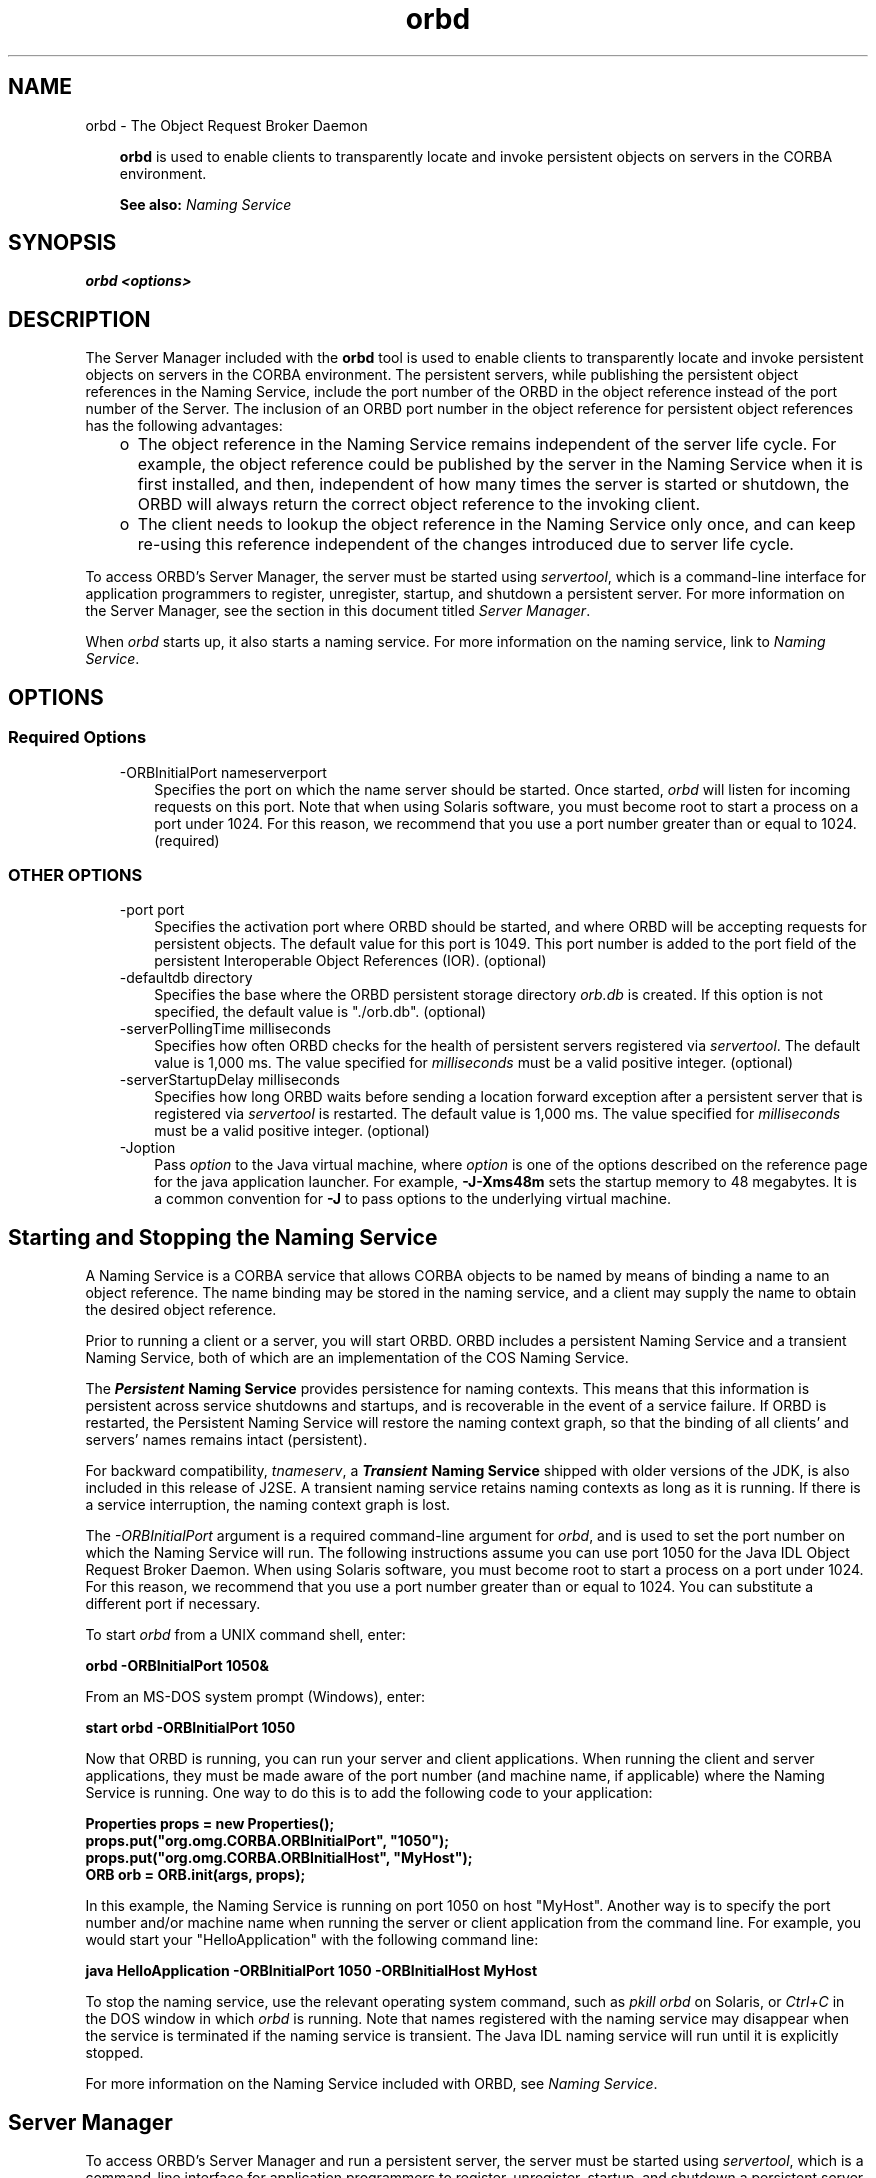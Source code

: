 .'" t
." @(#)orbd.1  SMI;
."  Copyright (C) 2001\-2004 Sun Microsystems, Inc. All Rights Reserved.
." `
.TH orbd 1 "07 Aug 2006"
." Generated by html2man

.LP
.SH NAME
orbd \- The Object Request Broker Daemon
.LP
.RS 3

.LP
.LP
\f3orbd\fP is used to enable clients to transparently locate and invoke persistent objects on servers in the CORBA environment.
.LP
.LP
\f3See also:\fP \f2Naming Service\fP
.LP
.RE
.SH "SYNOPSIS"
.LP

.LP
.nf
\f3
.fl
orbd <\fP\f3options\fP\f3>
.fl
\fP
.fi

.LP
.SH "DESCRIPTION"
.LP

.LP
.LP
The Server Manager included with the \f3orbd\fP tool is used to enable clients to transparently locate and invoke persistent objects on servers in the CORBA environment. The persistent servers, while publishing the persistent object references in the Naming Service, include the port number of the ORBD in the object reference instead of the port number of the Server. The inclusion of an ORBD port number in the object reference for persistent object references has the following advantages:
.LP
.RS 3
.TP 2
o
The object reference in the Naming Service remains independent of the server life cycle. For example, the object reference could be published by the server in the Naming Service when it is first installed, and then, independent of how many times the server is started or shutdown, the ORBD will always return the correct object reference to the invoking client. 
.TP 2
o
The client needs to lookup the object reference in the Naming Service only once, and can keep re\-using this reference independent of the changes introduced due to server life cycle. 
.RE

.LP
.LP
To access ORBD's Server Manager, the server must be started using \f2servertool\fP, which is a command\-line interface for application programmers to register, unregister, startup, and shutdown a persistent server. For more information on the Server Manager, see the section in this document titled \f2Server Manager\fP.
.LP
.LP
When \f2orbd\fP starts up, it also starts a naming service. For more information on the naming service, link to \f2Naming Service\fP.
.LP
.SH "OPTIONS"
.LP
.SS 
Required Options
.LP
.RS 3
.TP 3
\-ORBInitialPort nameserverport 
Specifies the port on which the name server should be started. Once started, \f2orbd\fP will listen for incoming requests on this port. Note that when using Solaris software, you must become root to start a process on a port under 1024. For this reason, we recommend that you use a port number greater than or equal to 1024. (required) 
.RE

.LP
.LP

.LP
.SS 
OTHER OPTIONS
.LP
.RS 3
.TP 3
\-port port 
Specifies the activation port where ORBD should be started, and where ORBD will be accepting requests for persistent objects. The default value for this port is 1049. This port number is added to the port field of the persistent Interoperable Object References (IOR). (optional) 
.RE

.LP
.RS 3
.TP 3
\-defaultdb directory 
Specifies the base where the ORBD persistent storage directory \f2orb.db\fP is created. If this option is not specified, the default value is "./orb.db". (optional) 
.RE

.LP
.RS 3
.TP 3
\-serverPollingTime milliseconds 
Specifies how often ORBD checks for the health of persistent servers registered via \f2servertool\fP. The default value is 1,000 ms. The value specified for \f2milliseconds\fP must be a valid positive integer. (optional) 
.RE

.LP
.RS 3
.TP 3
\-serverStartupDelay milliseconds 
Specifies how long ORBD waits before sending a location forward exception after a persistent server that is registered via \f2servertool\fP is restarted. The default value is 1,000 ms. The value specified for \f2milliseconds\fP must be a valid positive integer. (optional) 
.RE

.LP
.RS 3
.TP 3
\-Joption 
Pass \f2option\fP to the Java virtual machine, where \f2option\fP is one of the options described on the reference page for the java application launcher. For example, \f3\-J\-Xms48m\fP sets the startup memory to 48 megabytes. It is a common convention for \f3\-J\fP to pass options to the underlying virtual machine. 
.TP 3
 
.RE

.LP
.SH "Starting and Stopping the Naming Service"
.LP
.LP
A Naming Service is a CORBA service that allows CORBA objects to be named by means of binding a name to an object reference. The name binding may be stored in the naming service, and a client may supply the name to obtain the desired object reference.
.LP
.LP
Prior to running a client or a server, you will start ORBD. ORBD includes a persistent Naming Service and a transient Naming Service, both of which are an implementation of the COS Naming Service.
.LP
.LP
The \f4Persistent\fP\f3 Naming Service\fP provides persistence for naming contexts. This means that this information is persistent across service shutdowns and startups, and is recoverable in the event of a service failure. If ORBD is restarted, the Persistent Naming Service will restore the naming context graph, so that the binding of all clients' and servers' names remains intact (persistent).
.LP
.LP
\ 
.LP
.LP
For backward compatibility, \f2tnameserv\fP, a \f4Transient\fP\f3 Naming Service\fP shipped with older versions of the JDK, is also included in this release of J2SE. A transient naming service retains naming contexts as long as it is running. If there is a service interruption, the naming context graph is lost.
.LP
.LP
The \f2\-ORBInitialPort\fP argument is a required command\-line argument for \f2orbd\fP, and is used to set the port number on which the Naming Service will run. The following instructions assume you can use port 1050 for the Java\ IDL Object Request Broker Daemon. When using Solaris software, you must become root to start a process on a port under 1024. For this reason, we recommend that you use a port number greater than or equal to 1024. You can substitute a different port if necessary.
.LP
.LP
To start \f2orbd\fP from a UNIX command shell, enter:
.LP
.nf
\f3
.fl
  orbd \-ORBInitialPort 1050&
.fl
\fP
.fi

.LP
.LP
From an MS\-DOS system prompt (Windows), enter:
.LP
.nf
\f3
.fl
  start orbd \-ORBInitialPort 1050
.fl
\fP
.fi

.LP
.LP
Now that ORBD is running, you can run your server and client applications. When running the client and server applications, they must be made aware of the port number (and machine name, if applicable) where the Naming Service is running. One way to do this is to add the following code to your application:
.LP
.nf
\f3
.fl
        Properties props = new Properties();
.fl
        props.put("org.omg.CORBA.ORBInitialPort", "1050");
.fl
        props.put("org.omg.CORBA.ORBInitialHost", "MyHost");
.fl
        ORB orb = ORB.init(args, props);
.fl
\fP
.fi

.LP
.LP
In this example, the Naming Service is running on port 1050 on host "MyHost". Another way is to specify the port number and/or machine name when running the server or client application from the command line. For example, you would start your "HelloApplication" with the following command line:
.LP
.nf
\f3
.fl
     java HelloApplication \-ORBInitialPort 1050 \-ORBInitialHost MyHost
.fl
\fP
.fi

.LP
.LP
To stop the naming service, use the relevant operating system command, such as \f2pkill orbd\fP on Solaris, or \f2Ctrl+C\fP in the DOS window in which \f2orbd\fP is running. Note that names registered with the naming service may disappear when the service is terminated if the naming service is transient. The Java IDL naming service will run until it is explicitly stopped.
.LP
.LP
For more information on the Naming Service included with ORBD, see \f2Naming Service\fP.
.LP
.SH "Server Manager"
.LP
.LP
To access ORBD's Server Manager and run a persistent server, the server must be started using \f2servertool\fP, which is a command\-line interface for application programmers to register, unregister, startup, and shutdown a persistent server. When a server is started using \f2servertool\fP, it must be started on the same host and port on which \f2orbd\fP is executing. If the server is run on a different port, the information stored in the database for local contexts will be invalid and the service will not work properly.
.LP
.SS 
Server Manager: an Example
.LP
.LP
Using the sample tutorial for our demonstration, you would run the \f2idlj\fP compiler and \f2javac\fP compiler as shown in the tutorial. To run the Server Manager, follow these steps for running the application:
.LP
.LP
Start \f2orbd\fP.
.LP
.LP
To start \f2orbd\fP from a UNIX command shell, enter:
.LP
.LP
\ 
.LP
.nf
\f3
.fl
  orbd \-ORBInitialPort 1050 
.fl
\fP
.fi

.LP
.LP
From an MS\-DOS system prompt (Windows), enter:
.LP
.nf
\f3
.fl
  start orbd \-ORBInitialPort 1050
.fl
\fP
.fi

.LP
.LP
Note that \f21050\fP is the port on which you want the name server to run. \f2\-ORBInitialPort\fP is a required command\-line argument. When using Solaris software, you must become root to start a process on a port under 1024. For this reason, we recommend that you use a port number greater than or equal to 1024.
.LP
.LP
Start the \f2servertool\fP:
.LP
.LP
To start the Hello server, enter:
.LP
.nf
\f3
.fl
  servertool \-ORBInitialPort 1050
.fl
\fP
.fi

.LP
.LP
Make sure the name server (\f2orbd\fP) port is the same as in the previous step, for example, \f2\-ORBInitialPort 1050\fP. The \f2servertool\fP must be started on the same port as the name server.
.LP
.LP
The \f2servertool\fP command line interface appears.
.LP
.LP

.LP
.LP
Start the Hello server from the \f2servertool\fP prompt:
.LP
.nf
\f3
.fl
  servertool  > register \-server HelloServer \-classpath . \-applicationName
.fl
                HelloServerApName
.fl
\fP
.fi

.LP
.LP
The \f2servertool\fP registers the server, assigns it the name of "HelloServerApName", and displays its server id, along with a listing of all registered servers.
.LP
.LP

.LP
.LP
Run the client application from another terminal window or prompt:
.LP
.LP
\ 
.LP
.nf
\f3
.fl
  java HelloClient \-ORBInitialPort 1050 \-ORBInitialHost localhost
.fl
\fP
.fi

.LP
.LP
For this example, you can omit \f2\-ORBInitialHost localhost\fP since the name server is running on the same host as the Hello client. If the name server is running on a different host, use \f2\-ORBInitialHost\fP \f2nameserverhost\fP to specify the host on which the IDL name server is running.
.LP
.LP
Specify the name server (\f2orbd\fP) port as done in the previous step, for example, \f2\-ORBInitialPort 1050\fP.
.LP
.LP
\ 
.LP
.LP
\ 
.LP
.LP
When you have finished experimenting with the Server Manager, be sure to shut down or kill the name server (\f2orbd\fP) and \f2servertool\fP.
.LP
.LP
To shut down \f2orbd\fP from a DOS prompt, select the window that is running the server and enter \f2Ctrl+C\fP to shut it down. To shut down \f2orbd\fPfrom a Unix shell, find the process, and kill it. The server will continue to wait for invocations until it is explicitly stopped.
.LP
.LP
To shut down the \f2servertool\fP, type \f2quit\fP and press the \f2Enter\fP key on the keyboard.
.LP
.SH "See Also"
.LP
.RS 3
.TP 2
o
Naming Service
.br
.TP 2
o
servertool 
.RE

.LP
.br

.LP

.LP
 

